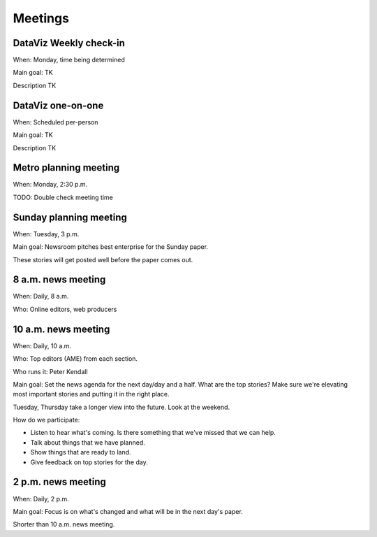 ========
Meetings
========

DataViz Weekly check-in
-----------------------

When: Monday, time being determined 

Main goal: TK

Description TK

DataViz one-on-one
------------------

When: Scheduled per-person

Main goal: TK

Description TK

Metro planning meeting
----------------------

When: Monday, 2:30 p.m.

TODO: Double check meeting time

Sunday planning meeting
-----------------------

When: Tuesday, 3 p.m.

Main goal: Newsroom pitches best enterprise for the Sunday paper.

These stories will get posted well before the paper comes out. 

8 a.m. news meeting
-------------------

When: Daily, 8 a.m.

Who: Online editors, web producers

10 a.m. news meeting
--------------------

When: Daily, 10 a.m.

Who: Top editors (AME) from each section.

Who runs it: Peter Kendall

Main goal: Set the news agenda for the next day/day and a half. What are the top stories? Make sure we're elevating most important stories and putting it in the right place.

Tuesday, Thursday take a longer view into the future.  Look at the weekend.

How do we participate:

* Listen to hear what's coming. Is there something that we've missed that we can help.
* Talk about things that we have planned.  
* Show things that are ready to land.
* Give feedback on top stories for the day.  

2 p.m. news meeting
-------------------

When: Daily, 2 p.m.

Main goal: Focus is on what's changed and what will be in the next day's paper.

Shorter than 10 a.m. news meeting.
